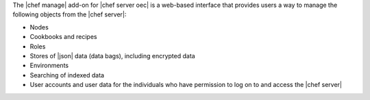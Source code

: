 .. The contents of this file are included in multiple topics.
.. This file should not be changed in a way that hinders its ability to appear in multiple documentation sets.

The |chef manage| add-on for |chef server oec| is a web-based interface that provides users a way to manage the following objects from the |chef server|:

* Nodes
* Cookbooks and recipes
* Roles
* Stores of |json| data (data bags), including encrypted data
* Environments
* Searching of indexed data
* User accounts and user data for the individuals who have permission to log on to and access the |chef server|

